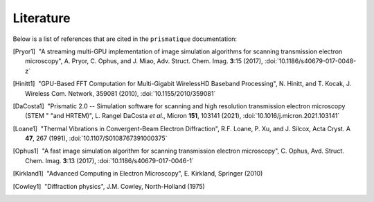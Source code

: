 Literature
==========

Below is a list of references that are cited in the ``prismatique``
documentation:

.. [Pryor1] |nbspc|"A streaming multi-GPU implementation of image simulation
	           algorithms for scanning transmission electron microscopy",
	           A. Pryor, C. Ophus, and J. Miao, Adv. Struct. Chem. Imag.
		   **3**:15 (2017), :doi:`10.1186/s40679-017-0048-z`
		   
.. [Hinitt1] |nbspc|"GPU-Based FFT Computation for Multi-Gigabit WirelessHD
	            Baseband Processing", N. Hinitt, and T. Kocak, J. Wireless
		    Com. Network, 359081 (2010), :doi:`10.1155/2010/359081`

.. [DaCosta1] |nbspc|"Prismatic 2.0 -- Simulation software for scanning and 
	             high resolution transmission electron microscopy (STEM "
		     "and HRTEM)", L. Rangel DaCosta *et al*., Micron **151**,
		     103141 (2021), :doi:`10.1016/j.micron.2021.103141`

.. [Loane1] |nbspc|"Thermal Vibrations in Convergent-Beam Electron
	            Diffraction", R.F. Loane, P. Xu, and J. Silcox, Acta Cryst.
		    A **47**, 267 (1991), :doi:`10.1107/S0108767391000375`

.. [Ophus1] |nbspc|"A fast image simulation algorithm for scanning 
	           transmission electron microscopy", C. Ophus, Avd. Struct.
		   Chem. Imag. **3**:13 (2017), :doi:`10.1186/s40679-017-0046-1`

.. [Kirkland1] |nbspc|"Advanced Computing in Electron Microscopy", E. Kirkland,
	              Springer (2010)

.. [Cowley1] |nbspc|"Diffraction physics", J.M. Cowley, North-Holland (1975)

.. |nbspc| unicode:: U+00A0 .. non-breaking space
